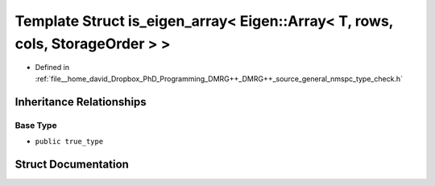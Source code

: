 .. _exhale_struct_structTypeCheck_1_1is__eigen__array_3_01Eigen_1_1Array_3_01T_00_01rows_00_01cols_00_01StorageOrder_01_4_01_4:

Template Struct is_eigen_array< Eigen::Array< T, rows, cols, StorageOrder > >
=============================================================================

- Defined in :ref:`file__home_david_Dropbox_PhD_Programming_DMRG++_DMRG++_source_general_nmspc_type_check.h`


Inheritance Relationships
-------------------------

Base Type
*********

- ``public true_type``


Struct Documentation
--------------------


.. doxygenstruct:: TypeCheck::is_eigen_array< Eigen::Array< T, rows, cols, StorageOrder > >
   :members:
   :protected-members:
   :undoc-members: